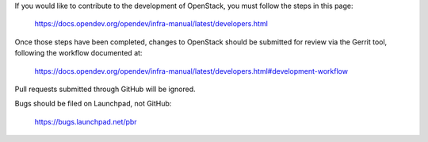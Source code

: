 If you would like to contribute to the development of OpenStack,
you must follow the steps in this page:

   https://docs.opendev.org/opendev/infra-manual/latest/developers.html

Once those steps have been completed, changes to OpenStack
should be submitted for review via the Gerrit tool, following
the workflow documented at:

   https://docs.opendev.org/opendev/infra-manual/latest/developers.html#development-workflow

Pull requests submitted through GitHub will be ignored.

Bugs should be filed on Launchpad, not GitHub:

   https://bugs.launchpad.net/pbr
